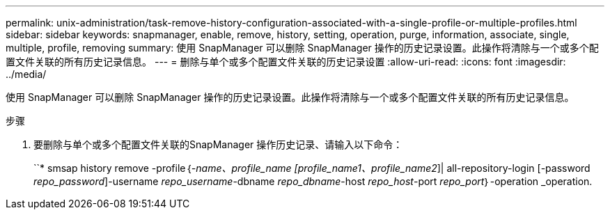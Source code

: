 ---
permalink: unix-administration/task-remove-history-configuration-associated-with-a-single-profile-or-multiple-profiles.html 
sidebar: sidebar 
keywords: snapmanager, enable, remove, history, setting, operation, purge, information, associate, single, multiple, profile, removing 
summary: 使用 SnapManager 可以删除 SnapManager 操作的历史记录设置。此操作将清除与一个或多个配置文件关联的所有历史记录信息。 
---
= 删除与单个或多个配置文件关联的历史记录设置
:allow-uri-read: 
:icons: font
:imagesdir: ../media/


[role="lead"]
使用 SnapManager 可以删除 SnapManager 操作的历史记录设置。此操作将清除与一个或多个配置文件关联的所有历史记录信息。

.步骤
. 要删除与单个或多个配置文件关联的SnapManager 操作历史记录、请输入以下命令：
+
``* smsap history remove -profile｛_-name、profile_name [profile_name1、profile_name2_]| all-repository-login [-password _repo_password_]-username _repo_username_-dbname _repo_dbname_-host _repo_host_-port _repo_port_｝-operation _operation.


